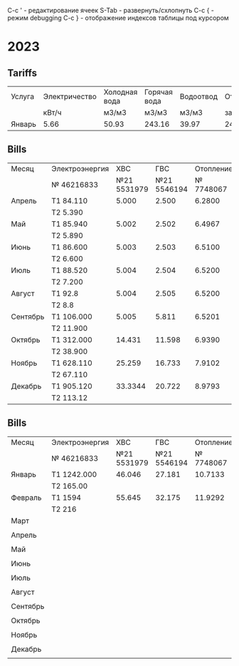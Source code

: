 C-c ' - редактирование ячеек
S-Tab - развернуть/схлопнуть
C-c { - режим debugging
С-с } - отображение индексов таблицы под курсором

* 2023
** Tariffs
#+TBLNAME: tariffs2023
|---------+---------------+---------------+--------------+-----------+-----------+------------+----------+--------+-------+---------+---------+---------|
| Услуга  | Электричество | Холодная вода | Горячая вода | Водоотвод | Отопление | Содержание | Взнос на |  Радио | Обр.с | Антенна | Домофон |   Сумма |
|         |         кВт/ч |         м3/м3 |        м3/м3 |     м3/м3 | за 55.9м2 |   жил.пом. | кап.рем. |        | ТКО   |         |         |         |
|---------+---------------+---------------+--------------+-----------+-----------+------------+----------+--------+-------+---------+---------+---------|
| Январь  |          5.66 |         50.93 |       243.16 |     39.97 |   2442.16 |    2175.93 |  1346.63 | 138.96 |       |     260 |      48 | 6411.68 |
|---------+---------------+---------------+--------------+-----------+-----------+------------+----------+--------+-------+---------+---------+---------|
#+TBLFM: $13=vsum($6..$12)
# $2..$5 not summed

** Bills
#+TBLNAME: bills2023
|----------+----------------+-------------+-------------+-----------+---------|
| Месяц    | Электроэнергия |         ХВС |         ГВС | Отопление |  Оплата |
|          | № 46216833     | №21 5531979 | №21 5546194 | № 7748067 |         |
|----------+----------------+-------------+-------------+-----------+---------|
| Апрель   | T1 84.110      |       5.000 |       2.500 |    6.2800 |         |
|          | T2 5.390       |             |             |           |     0.0 |
|----------+----------------+-------------+-------------+-----------+---------|
| Май      | T1 85.940      |       5.002 |       2.502 |    6.4967 |  2366.7 |
|          | T2 5.890       |             |             |           |         |
|----------+----------------+-------------+-------------+-----------+---------|
| Июнь     | T1 86.600      |       5.003 |       2.503 |    6.5100 |         |
|          | T2 6.600       |             |             |           | 3951.71 |
|----------+----------------+-------------+-------------+-----------+---------|
| Июль     | T1 88.520      |       5.004 |       2.504 |    6.5200 | 4575.13 |
|          | T2 7.200       |             |             |           |         |
|----------+----------------+-------------+-------------+-----------+---------|
| Август   | T1 92.8        |       5.004 |       2.505 |    6.5200 | 4743.84 |
|          | T2 8.8         |             |             |           |         |
|----------+----------------+-------------+-------------+-----------+---------|
| Сентябрь | T1 106.000     |       5.005 |       5.811 |    6.5201 |         |
|          | T2 11.900      |             |             |           |         |
|----------+----------------+-------------+-------------+-----------+---------|
| Октябрь  | T1 312.000     |      14.431 |      11.598 |    6.9390 |         |
|          | T2 38.900      |             |             |           |         |
|----------+----------------+-------------+-------------+-----------+---------|
| Ноябрь   | T1 628.110     |      25.259 |      16.733 |    7.9102 |         |
|          | T2 67.110      |             |             |           |         |
|----------+----------------+-------------+-------------+-----------+---------|
| Декабрь  | T1 905.120     |      33.3344|      20.722 |    8.9793 |         |
|          | T2 113.12      |             |             |           |         |
|----------+----------------+-------------+-------------+-----------+---------|


** Bills
#+TBLNAME: bills2024
|----------+----------------+-------------+-------------+-----------+--------|
| Месяц    | Электроэнергия |         ХВС |         ГВС | Отопление | Оплата |
|          | № 46216833     | №21 5531979 | №21 5546194 | № 7748067 |        |
|----------+----------------+-------------+-------------+-----------+--------|
| Январь   | T1 1242.000    |      46.046 |      27.181 |   10.7133 |        |
|          | T2 165.00      |             |             |           |        |
|----------+----------------+-------------+-------------+-----------+--------|
| Февраль  | T1 1594        |      55.645 |      32.175 |   11.9292 |        |
|          | T2 216         |             |             |           |        |
|----------+----------------+-------------+-------------+-----------+--------|
| Март     |                |             |             |           |        |
|          |                |             |             |           |        |
|----------+----------------+-------------+-------------+-----------+--------|
| Апрель   |                |             |             |           |        |
|          |                |             |             |           |        |
|----------+----------------+-------------+-------------+-----------+--------|
| Май      |                |             |             |           |        |
|          |                |             |             |           |        |
|----------+----------------+-------------+-------------+-----------+--------|
| Июнь     |                |             |             |           |        |
|          |                |             |             |           |        |
|----------+----------------+-------------+-------------+-----------+--------|
| Июль     |                |             |             |           |        |
|          |                |             |             |           |        |
|----------+----------------+-------------+-------------+-----------+--------|
| Август   |                |             |             |           |        |
|          |                |             |             |           |        |
|----------+----------------+-------------+-------------+-----------+--------|
| Сентябрь |                |             |             |           |        |
|          |                |             |             |           |        |
|----------+----------------+-------------+-------------+-----------+--------|
| Октябрь  |                |             |             |           |        |
|          |                |             |             |           |        |
|----------+----------------+-------------+-------------+-----------+--------|
| Ноябрь   |                |             |             |           |        |
|          |                |             |             |           |        |
|----------+----------------+-------------+-------------+-----------+--------|
| Декабрь  |                |             |             |           |        |
|          |                |             |             |           |        |
|----------+----------------+-------------+-------------+-----------+--------|
